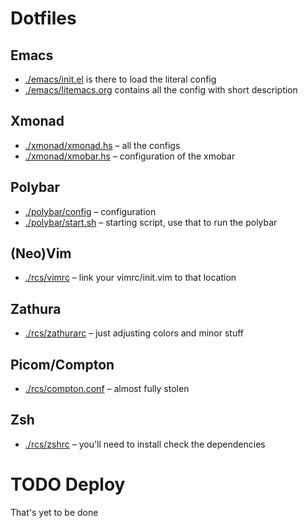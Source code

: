* Dotfiles
** Emacs
- [[./emacs/init.el]] is there to load the literal config
- [[./emacs/litemacs.org]] contains all the config with short description
** Xmonad
- [[./xmonad/xmonad.hs]] -- all the configs
- [[./xmonad/xmobar.hs]] -- configuration of the xmobar
** Polybar
- [[./polybar/config]] -- configuration
- [[./polybar/start.sh]] -- starting script, use that to run the polybar
** (Neo)Vim
- [[./rcs/vimrc]] -- link your vimrc/init.vim to that location
** Zathura
- [[./rcs/zathurarc]] -- just adjusting colors and minor stuff
** Picom/Compton
- [[./rcs/compton.conf]] -- almost fully stolen
** Zsh
- [[./rcs/zshrc]] -- you'll need to install check the dependencies
* TODO Deploy
That's yet to be done
